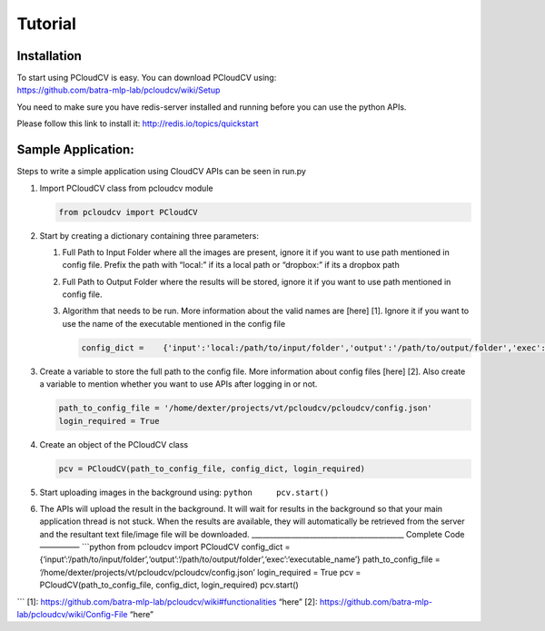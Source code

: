 Tutorial
********

Installation
------------

| To start using PCloudCV is easy. You can download PCloudCV using:
| https://github.com/batra-mlp-lab/pcloudcv/wiki/Setup

You need to make sure you have redis-server installed and running before
you can use the python APIs.

Please follow this link to install it: http://redis.io/topics/quickstart

Sample Application:
-------------------

Steps to write a simple application using CloudCV APIs can be seen in
run.py

1. Import PCloudCV class from pcloudcv module

   .. code:: python

           from pcloudcv import PCloudCV

2. Start by creating a dictionary containing three parameters:

   1. Full Path to Input Folder where all the images are present, ignore
      it if you want to use path mentioned in config file. Prefix the
      path with “local:” if its a local path or “dropbox:” if its a
      dropbox path
   2. Full Path to Output Folder where the results will be stored,
      ignore it if you want to use path mentioned in config file.
   3. Algorithm that needs to be run. More information about the valid
      names are [here] [1]. Ignore it if you want to use the name of the
      executable mentioned in the config file

      .. code:: python

          config_dict =    {'input':'local:/path/to/input/folder','output':'/path/to/output/folder','exec':'executable_name'}

3. Create a variable to store the full path to the config file. More
   information about config files [here] [2]. Also create a variable to
   mention whether you want to use APIs after logging in or not.

   .. code:: python

          path_to_config_file = '/home/dexter/projects/vt/pcloudcv/pcloudcv/config.json'
          login_required = True

4. Create an object of the PCloudCV class

   .. code:: python

          pcv = PCloudCV(path_to_config_file, config_dict, login_required)

5. Start uploading images in the background using:
   ``python     pcv.start()``

6. The APIs will upload the result in the background. It will wait for
   results in the background so that your main application thread is not
   stuck. When the results are available, they will automatically be
   retrieved from the server and the resultant text file/image file will
   be downloaded.
   \_\_\_\_\_\_\_\_\_\_\_\_\_\_\_\_\_\_\_\_\_\_\_\_\_\_\_\_\_\_\_\_\_\_\_\_\_\_\_\_\_\_
   Complete Code ————— \`\`\`python from pcloudcv import PCloudCV
   config\_dict =
   {‘input’:‘/path/to/input/folder’,‘output’:‘/path/to/output/folder’,‘exec’:‘executable\_name’}
   path\_to\_config\_file =
   ‘/home/dexter/projects/vt/pcloudcv/pcloudcv/config.json’
   login\_required = True pcv = PCloudCV(path\_to\_config\_file,
   config\_dict, login\_required) pcv.start()

\`\`\` [1]:
https://github.com/batra-mlp-lab/pcloudcv/wiki#functionalities “here”
[2]: https://github.com/batra-mlp-lab/pcloudcv/wiki/Config-File “here”